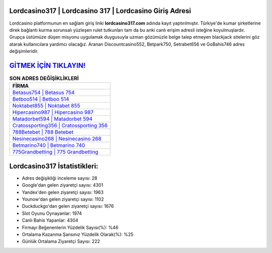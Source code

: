 ﻿Lordcasino317 | Lordcasino 317 | Lordcasino Giriş Adresi
===================================

.. image:: images/lordcasino-giris.jpg
   :width: 600
   
Lordcasino platformunun en sağlam giriş linki **lordcasino317.com** adında kayıt yaptırılmıştır. Türkiye'de kumar şirketlerine direk bağlantı kurma sorunsalı yüzleşen rulet tutkunları tam da bu anki canlı erişim adresli isteğine koyulmuşlardır. Grupça üstümüze düşen misyonu uygulamak duygusuyla uzman gözümüzle belge talep etmeyen blackjack sitelerini göz atarak kullanıcılara yardımcı olacağız. Aranan Discountcasino552, Betpark750, Setrabet656 ve GoBahis746 adres değişimleridir.

`GİTMEK İÇİN TIKLAYIN! <https://uclck.me/gonow>`_
==============

.. list-table:: **SON ADRES DEĞİŞİKLİKLERİ**
   :widths: 100
   :header-rows: 1

   * - FİRMA
   * - `Betasus754 | Betasus 754 <betasus754-betasus-754-betasus-giris-adresi.html>`_
   * - `Betboo514 | Betboo 514 <betboo514-betboo-514-betboo-giris-adresi.html>`_
   * - `Noktabet855 | Noktabet 855 <noktabet855-noktabet-855-noktabet-giris-adresi.html>`_	 
   * - `Hipercasino987 | Hipercasino 987 <hipercasino987-hipercasino-987-hipercasino-giris-adresi.html>`_	 
   * - `Matadorbet594 | Matadorbet 594 <matadorbet594-matadorbet-594-matadorbet-giris-adresi.html>`_ 
   * - `Cratossporting356 | Cratossporting 356 <cratossporting356-cratossporting-356-cratossporting-giris-adresi.html>`_
   * - `788Betebet | 788 Betebet <788betebet-788-betebet-betebet-giris-adresi.html>`_	 
   * - `Nesinecasino268 | Nesinecasino 268 <nesinecasino268-nesinecasino-268-nesinecasino-giris-adresi.html>`_
   * - `Betmarino740 | Betmarino 740 <betmarino740-betmarino-740-betmarino-giris-adresi.html>`_
   * - `775Grandbetting | 775 Grandbetting <775grandbetting-775-grandbetting-grandbetting-giris-adresi.html>`_
	 
Lordcasino317 İstatistikleri:
===================================	 
* Adres değişikliği inceleme sayısı: 28
* Google'dan gelen ziyaretçi sayısı: 4301
* Yandex'den gelen ziyaretçi sayısı: 1963
* Younow'dan gelen ziyaretçi sayısı: 1102
* Duckduckgo'dan gelen ziyaretçi sayısı: 1676
* Slot Oyunu Oynayanlar: 1974
* Canlı Bahis Yapanlar: 4304
* Firmayı Beğenenlerin Yüzdelik Sayısı(%): %46
* Ortalama Kazanma Şansınız Yüzdelik Olarak(%): %25
* Günlük Ortalama Ziyaretçi Sayısı: 222
